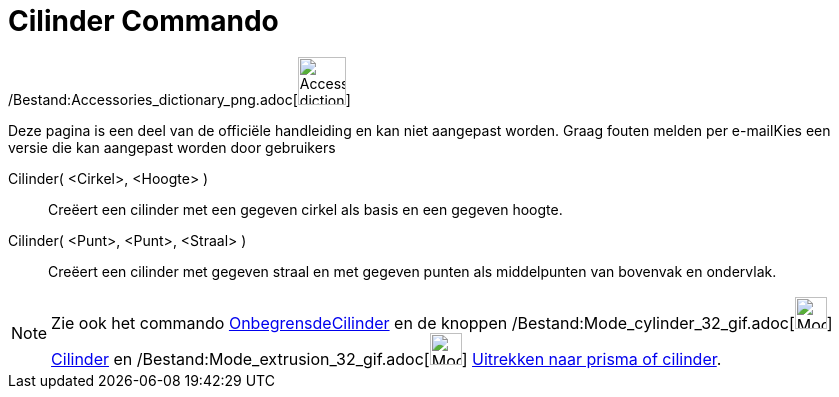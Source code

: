 = Cilinder Commando
:page-en: commands/Cylinder_Command
ifdef::env-github[:imagesdir: /nl/modules/ROOT/assets/images]

/Bestand:Accessories_dictionary_png.adoc[image:48px-Accessories_dictionary.png[Accessories
dictionary.png,width=48,height=48]]

Deze pagina is een deel van de officiële handleiding en kan niet aangepast worden. Graag fouten melden per
e-mail[.mw-selflink .selflink]##Kies een versie die kan aangepast worden door gebruikers##

Cilinder( <Cirkel>, <Hoogte> )::
  Creëert een cilinder met een gegeven cirkel als basis en een gegeven hoogte.
Cilinder( <Punt>, <Punt>, <Straal> )::
  Creëert een cilinder met gegeven straal en met gegeven punten als middelpunten van bovenvak en ondervlak.

[NOTE]
====

Zie ook het commando xref:/commands/OnbegrensdeCilinder.adoc[OnbegrensdeCilinder] en de knoppen
/Bestand:Mode_cylinder_32_gif.adoc[image:Mode_cylinder_32.gif[Mode cylinder 32.gif,width=32,height=32]]
xref:/tools/Cilinder.adoc[Cilinder] en /Bestand:Mode_extrusion_32_gif.adoc[image:Mode_extrusion_32.gif[Mode extrusion
32.gif,width=32,height=32]] xref:/tools/Uitrekken_naar_prisma_of_cilinder.adoc[Uitrekken naar prisma of cilinder].

====
